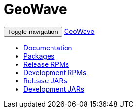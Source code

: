[[packages-navbar]]
<<<

:linkattrs:

= GeoWave

++++
<!-- Start Navbar -->
    <div class="navbar-wrapper">
        <div class="container">
            <nav class="navbar navbar-inverse navbar-static-top" role="navigation">
                <div class="container">
                    <div class="navbar-header">
                        <button type="button" class="navbar-toggle collapsed" data-toggle="collapse" data-target="#navbar" aria-expanded="false" aria-controls="navbar">
                            <span class="sr-only">Toggle navigation</span>
                            <span class="icon-bar"></span>
                            <span class="icon-bar"></span>
                            <span class="icon-bar"></span>
                        </button>
                        <a class="navbar-brand" href="index.html">GeoWave</a>
                    </div>
                    <div id="navbar" class="navbar-collapse collapse">
                        <ul class="nav navbar-nav">
							<li><a href="userguide.html#installation-from-rpm">Documentation</a></li>                        
                            <li class="active"><a href="#packages" role="tab" data-toggle="tab">Packages</a></li>
                            <li><a href="#release" role="tab" data-toggle="tab">Release RPMs</a></li>
                            <li><a href="#dev" role="tab" data-toggle="tab">Development RPMs</a></li>
							<li><a href="#release-jars" role="tab" data-toggle="tab">Release JARs</a></li>
                            <li><a href="#dev-jars" role="tab" data-toggle="tab">Development JARs</a></li>
                        </ul>
                    </div>
                </div>
            </nav>
        </div>
    </div>
    <!-- End Navbar -->
++++




